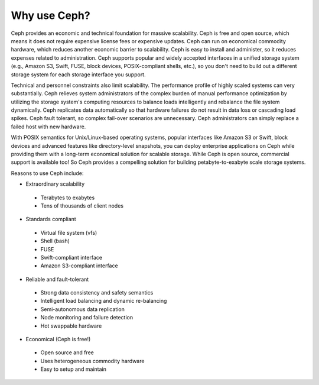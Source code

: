 =============
Why use Ceph?
=============
Ceph provides an economic and technical foundation for massive scalability. Ceph is free and open source, 
which means it does not require expensive license fees or expensive updates. Ceph can run on economical 
commodity hardware, which reduces another economic barrier to scalability. Ceph is easy to install and administer, 
so it reduces expenses related to administration. Ceph supports popular and widely accepted interfaces in a 
unified storage system (e.g., Amazon S3, Swift, FUSE, block devices, POSIX-compliant shells, etc.), so you don't 
need to build out a different storage system for each storage interface you support.

Technical and personnel constraints also limit scalability. The performance profile of highly scaled systems 
can very substantially. Ceph relieves system administrators of the complex burden of manual performance optimization
by utilizing the storage system's computing resources to balance loads intelligently and rebalance the file system dynamically.
Ceph replicates data automatically so that hardware failures do not result in data loss or cascading load spikes.
Ceph fault tolerant, so complex fail-over scenarios are unnecessary. Ceph administrators can simply replace a failed host 
with new hardware. 

With POSIX semantics for Unix/Linux-based operating systems, popular interfaces like Amazon S3 or Swift, block devices
and advanced features like directory-level snapshots, you can deploy enterprise applications on Ceph while 
providing them with a long-term economical solution for scalable storage. While Ceph is open source, commercial 
support is available too! So Ceph provides a compelling solution for building petabyte-to-exabyte scale storage systems.

Reasons to use Ceph include:

- Extraordinary scalability

 - Terabytes to exabytes
 - Tens of thousands of client nodes

- Standards compliant

 - Virtual file system (vfs)
 - Shell (bash)
 - FUSE
 - Swift-compliant interface
 - Amazon S3-compliant interface

- Reliable and fault-tolerant

 - Strong data consistency and safety semantics
 - Intelligent load balancing and dynamic re-balancing
 - Semi-autonomous data replication
 - Node monitoring and failure detection 
 - Hot swappable hardware

- Economical (Ceph is free!)

 - Open source and free
 - Uses heterogeneous commodity hardware
 - Easy to setup and maintain
